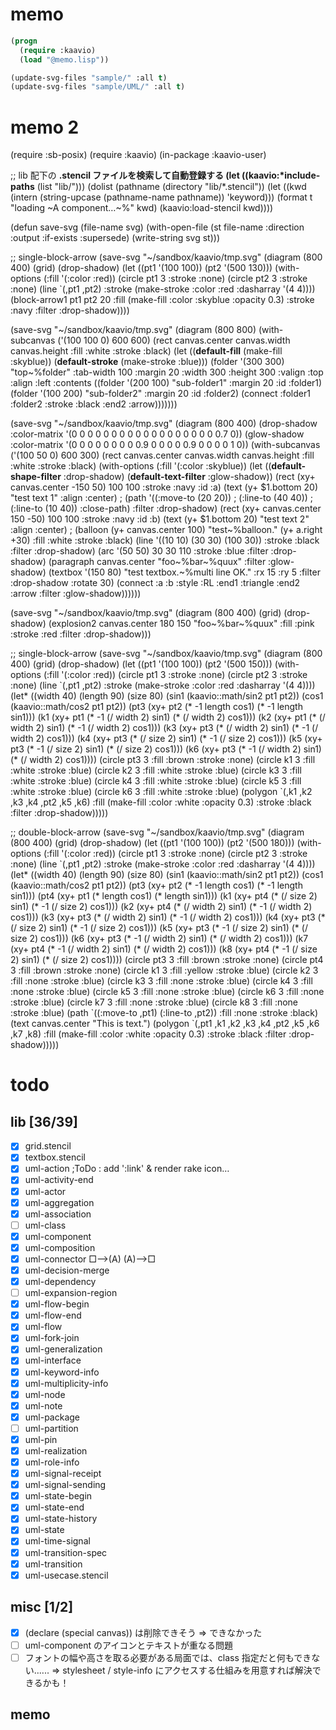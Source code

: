 * memo
#+BEGIN_SRC lisp
  (progn
    (require :kaavio)
    (load "@memo.lisp"))

  (update-svg-files "sample/" :all t)
  (update-svg-files "sample/UML/" :all t)
#+END_SRC

* memo 2
(require :sb-posix)
(require :kaavio)
(in-package :kaavio-user)

;; lib 配下の *.stencil ファイルを検索して自動登録する
(let ((kaavio:*include-paths* (list "lib/")))
  (dolist (pathname (directory "lib/*.stencil"))
	(let ((kwd (intern (string-upcase (pathname-name pathname)) 'keyword)))
	  (format t "loading ~A component...~%" kwd)
	  (kaavio:load-stencil kwd))))

(defun save-svg (file-name svg)
  (with-open-file (st file-name :direction :output :if-exists :supersede)
	(write-string svg st)))

;; single-block-arrow
(save-svg
 "~/sandbox/kaavio/tmp.svg"
 (diagram (800 400)
    (grid)
    (drop-shadow)
	(let ((pt1 '(100 100))
		  (pt2 '(500 130)))
	  (with-options (:fill '(:color :red))
		(circle pt1 3 :stroke :none)
		(circle pt2 3 :stroke :none)
		(line `(,pt1 ,pt2) :stroke (make-stroke :color :red :dasharray '(4 4))))
	  (block-arrow1 pt1 pt2 20
					:fill (make-fill :color :skyblue :opacity 0.3)
					:stroke :navy :filter :drop-shadow))))



(save-svg
 "~/sandbox/kaavio/tmp.svg"
 (diagram (800 800)		  
	(with-subcanvas ('(100 100 0) 600 600)
	  (rect canvas.center canvas.width canvas.height :fill :white :stroke :black)
	  (let ((*default-fill*   (make-fill   :skyblue))
			(*default-stroke* (make-stroke :blue)))
		(folder '(300 300) "top~%folder"
				:tab-width 100 :margin 20 :width 300 :height 300 :valign :top :align :left
				:contents
				((folder '(200 100) "sub-folder1" :margin 20 :id :folder1)
				 (folder '(100 200) "sub-folder2" :margin 20 :id :folder2)
				 (connect :folder1 :folder2 :stroke :black :end2 :arrow)))))))

(save-svg
 "~/sandbox/kaavio/tmp.svg"
 (diagram (800 400)
	(drop-shadow :color-matrix '(0 0 0 0   0
								 0 0 0 0   0
								 0 0 0 0   0
								 0 0 0 0.7 0))
	(glow-shadow :color-matrix '(0 0 0 0   0
								 0 0 0 0.9 0
								 0 0 0 0.9 0
								 0 0 0 1   0))
	(with-subcanvas ('(100 50 0) 600 300)
	  (rect canvas.center canvas.width canvas.height :fill :white :stroke :black)
	  (with-options (:fill '(:color :skyblue))
		(let ((*default-shape-filter* :drop-shadow)
			  (*default-text-filter*  :glow-shadow))
		  (rect (xy+ canvas.center -150  50) 100 100 :stroke :navy :id :a)
		  (text (y+ $1.bottom 20) "test text 1" :align :center)
;		  (path '((:move-to (20 20))
;				  (:line-to (40 40))
;				  (:line-to (10 40)) :close-path) :filter :drop-shadow)
		  (rect (xy+ canvas.center  150 -50) 100 100 :stroke :navy :id :b)
		  (text (y+ $1.bottom 20) "test text 2" :align :center)
;		  (balloon (y+ canvas.center 100) "test~%balloon." (y+ a.right +30) :fill :white :stroke :black)
		  (line '((10 10) (30 30) (100 30)) :stroke :black :filter :drop-shadow)
		  (arc '(50 50) 30 30 110 :stroke :blue :filter :drop-shadow)
		  (paragraph canvas.center "foo~%bar~%quux" :filter :glow-shadow)
		  (textbox '(150 80) "test textbox.~%multi line OK." :rx 15 :ry 5 :filter :drop-shadow :rotate 30)
		  (connect :a :b :style :RL :end1 :triangle :end2 :arrow :filter :glow-shadow))))))

(save-svg
 "~/sandbox/kaavio/tmp.svg"
 (diagram (800 400)
    (grid)
    (drop-shadow)
	(explosion2 canvas.center 180 150 "foo~%bar~%quux" :fill :pink :stroke :red :filter :drop-shadow)))

;; single-block-arrow
(save-svg
 "~/sandbox/kaavio/tmp.svg"
 (diagram (800 400)
    (grid)
    (drop-shadow)
	(let ((pt1 '(100 100))
		  (pt2 '(500 150)))
	  (with-options (:fill '(:color :red))
		(circle pt1 3 :stroke :none)
		(circle pt2 3 :stroke :none)
		(line `(,pt1 ,pt2) :stroke (make-stroke :color :red :dasharray '(4 4))))
	  (let* ((width  40)
			 (length 90)
			 (size   80)
			 (sin1 (kaavio::math/sin2 pt1 pt2))
			 (cos1 (kaavio::math/cos2 pt1 pt2))
			 (pt3  (xy+ pt2 (* -1   length    cos1)	(* -1   length    sin1)))
			 (k1   (xy+ pt1 (* -1 (/ width 2) sin1) (*    (/ width 2) cos1)))
			 (k2   (xy+ pt1 (*    (/ width 2) sin1) (* -1 (/ width 2) cos1)))
			 (k3   (xy+ pt3 (*    (/ width 2) sin1) (* -1 (/ width 2) cos1)))
			 (k4   (xy+ pt3 (*    (/ size  2) sin1) (* -1 (/ size  2) cos1)))
			 (k5   (xy+ pt3 (* -1 (/ size  2) sin1) (*    (/ size  2) cos1)))
			 (k6   (xy+ pt3 (* -1 (/ width 2) sin1) (*    (/ width 2) cos1))))
		(circle pt3 3 :fill :brown :stroke :none)
		(circle k1  3 :fill :white :stroke :blue)
		(circle k2  3 :fill :white :stroke :blue)
		(circle k3  3 :fill :white :stroke :blue)
		(circle k4  3 :fill :white :stroke :blue)
		(circle k5  3 :fill :white :stroke :blue)
		(circle k6  3 :fill :white :stroke :blue)
		(polygon `(,k1 ,k2 ,k3 ,k4 ,pt2 ,k5 ,k6)
				 :fill (make-fill :color :white :opacity 0.3) :stroke :black :filter :drop-shadow)))))

;; double-block-arrow
(save-svg
 "~/sandbox/kaavio/tmp.svg"
 (diagram (800 400)
    (grid)
    (drop-shadow)
	(let ((pt1 '(100 100))
		  (pt2 '(500 180)))
	  (with-options (:fill '(:color :red))
		(circle pt1 3 :stroke :none)
		(circle pt2 3 :stroke :none)
		(line `(,pt1 ,pt2) :stroke (make-stroke :color :red :dasharray '(4 4))))
	  (let* ((width  40)
			 (length 90)
			 (size   80)
			 (sin1 (kaavio::math/sin2 pt1 pt2))
			 (cos1 (kaavio::math/cos2 pt1 pt2))
			 (pt3  (xy+ pt2 (* -1   length    cos1)	(* -1   length    sin1)))
			 (pt4  (xy+ pt1 (*      length    cos1)	(*      length    sin1)))
			 (k1   (xy+ pt4 (*    (/ size  2) sin1) (* -1 (/ size  2) cos1)))
			 (k2   (xy+ pt4 (*    (/ width 2) sin1) (* -1 (/ width 2) cos1)))
			 (k3   (xy+ pt3 (*    (/ width 2) sin1) (* -1 (/ width 2) cos1)))
			 (k4   (xy+ pt3 (*    (/ size  2) sin1) (* -1 (/ size  2) cos1)))
			 (k5   (xy+ pt3 (* -1 (/ size  2) sin1) (*    (/ size  2) cos1)))
			 (k6   (xy+ pt3 (* -1 (/ width 2) sin1) (*    (/ width 2) cos1)))
			 (k7   (xy+ pt4 (* -1 (/ width 2) sin1) (*    (/ width 2) cos1)))
			 (k8   (xy+ pt4 (* -1 (/ size  2) sin1) (*    (/ size  2) cos1))))
		(circle pt3 3 :fill :brown :stroke :none)
		(circle pt4 3 :fill :brown :stroke :none)
		(circle k1  3 :fill :yellow :stroke :blue)
		(circle k2  3 :fill :none :stroke :blue)
		(circle k3  3 :fill :none :stroke :blue)
		(circle k4  3 :fill :none :stroke :blue)
		(circle k5  3 :fill :none :stroke :blue)
		(circle k6  3 :fill :none :stroke :blue)
		(circle k7  3 :fill :none :stroke :blue)
		(circle k8  3 :fill :none :stroke :blue)
		(path `((:move-to ,pt1) (:line-to ,pt2)) :fill :none :stroke :black)
		(text canvas.center "This is text.")
		(polygon `(,pt1 ,k1 ,k2 ,k3 ,k4 ,pt2 ,k5 ,k6 ,k7 ,k8)
				 :fill (make-fill :color :white :opacity 0.3) :stroke :black :filter :drop-shadow)))))

* todo
** lib [36/39]

  - [X] grid.stencil
  - [X] textbox.stencil
  - [X] uml-action			;ToDo : add ':link' & render rake icon...
  - [X] uml-activity-end
  - [X] uml-actor
  - [X] uml-aggregation
  - [X] uml-association
  - [ ] uml-class
  - [X] uml-component
  - [X] uml-composition
  - [X] uml-connector   □--->(A)    (A)--->□
  - [X] uml-decision-merge
  - [X] uml-dependency
  - [ ] uml-expansion-region
  - [X] uml-flow-begin
  - [X] uml-flow-end
  - [X] uml-flow
  - [X] uml-fork-join
  - [X] uml-generalization
  - [X] uml-interface
  - [X] uml-keyword-info
  - [X] uml-multiplicity-info
  - [X] uml-node
  - [X] uml-note
  - [X] uml-package
  - [ ] uml-partition
  - [X] uml-pin
  - [X] uml-realization
  - [X] uml-role-info
  - [X] uml-signal-receipt
  - [X] uml-signal-sending
  - [X] uml-state-begin
  - [X] uml-state-end
  - [X] uml-state-history
  - [X] uml-state
  - [X] uml-time-signal
  - [X] uml-transition-spec
  - [X] uml-transition
  - [X] uml-usecase.stencil

** misc [1/2]

  - [X] (declare (special canvas)) は削除できそう ⇒ できなかった
  - [ ] uml-component のアイコンとテキストが重なる問題
  - [ ] フォントの幅や高さを取る必要がある局面では、class 指定だと何もできない‥‥‥
		⇒ stylesheet / style-info にアクセスする仕組みを用意すれば解決できるかも！

** memo

[[./tmp.svg]]

